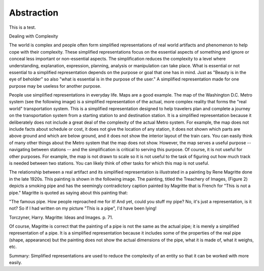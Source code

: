 Abstraction
-----------

This is a test.

Dealing with Complexity

The world is complex and people often form simplified representations of real world artifacts and phenomenon to help cope with their complexity. These simplified representations focus on the essential aspects of something and ignore or conceal less important or non-essential aspects.  The simplification reduces the complexity to a level where understanding, explanation, expression, planning, analysis or manipulation can take place. What is essential or not essential to a simplified representation depends on the purpose or goal that one has in mind. Just as "Beauty is in the eye of beholder" so also "what is essential is in the purpose of the user." A simplified representation made for one purpose may be useless for another purpose. 

People use simplified representations in everyday life. Maps are a good example. The map of the Washington D.C. Metro system (see the following image) is a simplified representation of the actual, more complex reality that forms the "real world" transportation system. This is a simplified representation designed to help travelers plan and complete a journey on the transportation system from a starting station to and destination station. It is a simplified representation because it deliberately does not include a great deal of the complexity of the actual Metro system. For example, the map does not include facts about schedule or cost, it does not give the location of any station, it does not shown which parts are above ground and which are below ground, and it does not show the interior layout of the train cars. You can easily think of many other things about the Metro system that the map does not show. However, the map serves a useful purpose -- navigating between stations -- and the simplification is critical to serving this purpose. Of course, it is not useful for other purposes. For example, the map is not drawn to scale so it is not useful to the task of figuring out how much track is needed between two stations. You can likely think of other tasks for which this map is not useful. 

.. image:: Metro-Map.png

The relationship between a real artifact and its simplified representation is illustrated in a painting by Rene Magritte done in the late 1920s. This painting is shown in the following image. The painting, titled the Treachery of Images, (Figure 2) depicts a smoking pipe and has the seemingly contradictory caption painted by Magritte that is French for "This is not a pipe." Magritte is quoted as saying about this painting that:
 
"The famous pipe. How people reproached me for it! And yet, could you stuff my pipe? No, it's just a representation, is it not? So if I had written on my picture "This is a pipe", I'd have been lying!

Torczyner, Harry. Magritte: Ideas and Images. p. 71.

.. image:: Magritte-Pipe.png


Of course, Magritte is correct that the painting of a pipe is not the same as the actual pipe; it is merely a simplified representation of a pipe. It is a simplified representation because it includes some of the properties of the real pipe (shape, appearance) but the painting does not show the actual dimensions of the pipe, what it is made of, what it weighs, etc. 

Summary: 
Simplified representations are used to reduce the complexity of an entity so that it can be worked with more easily.
